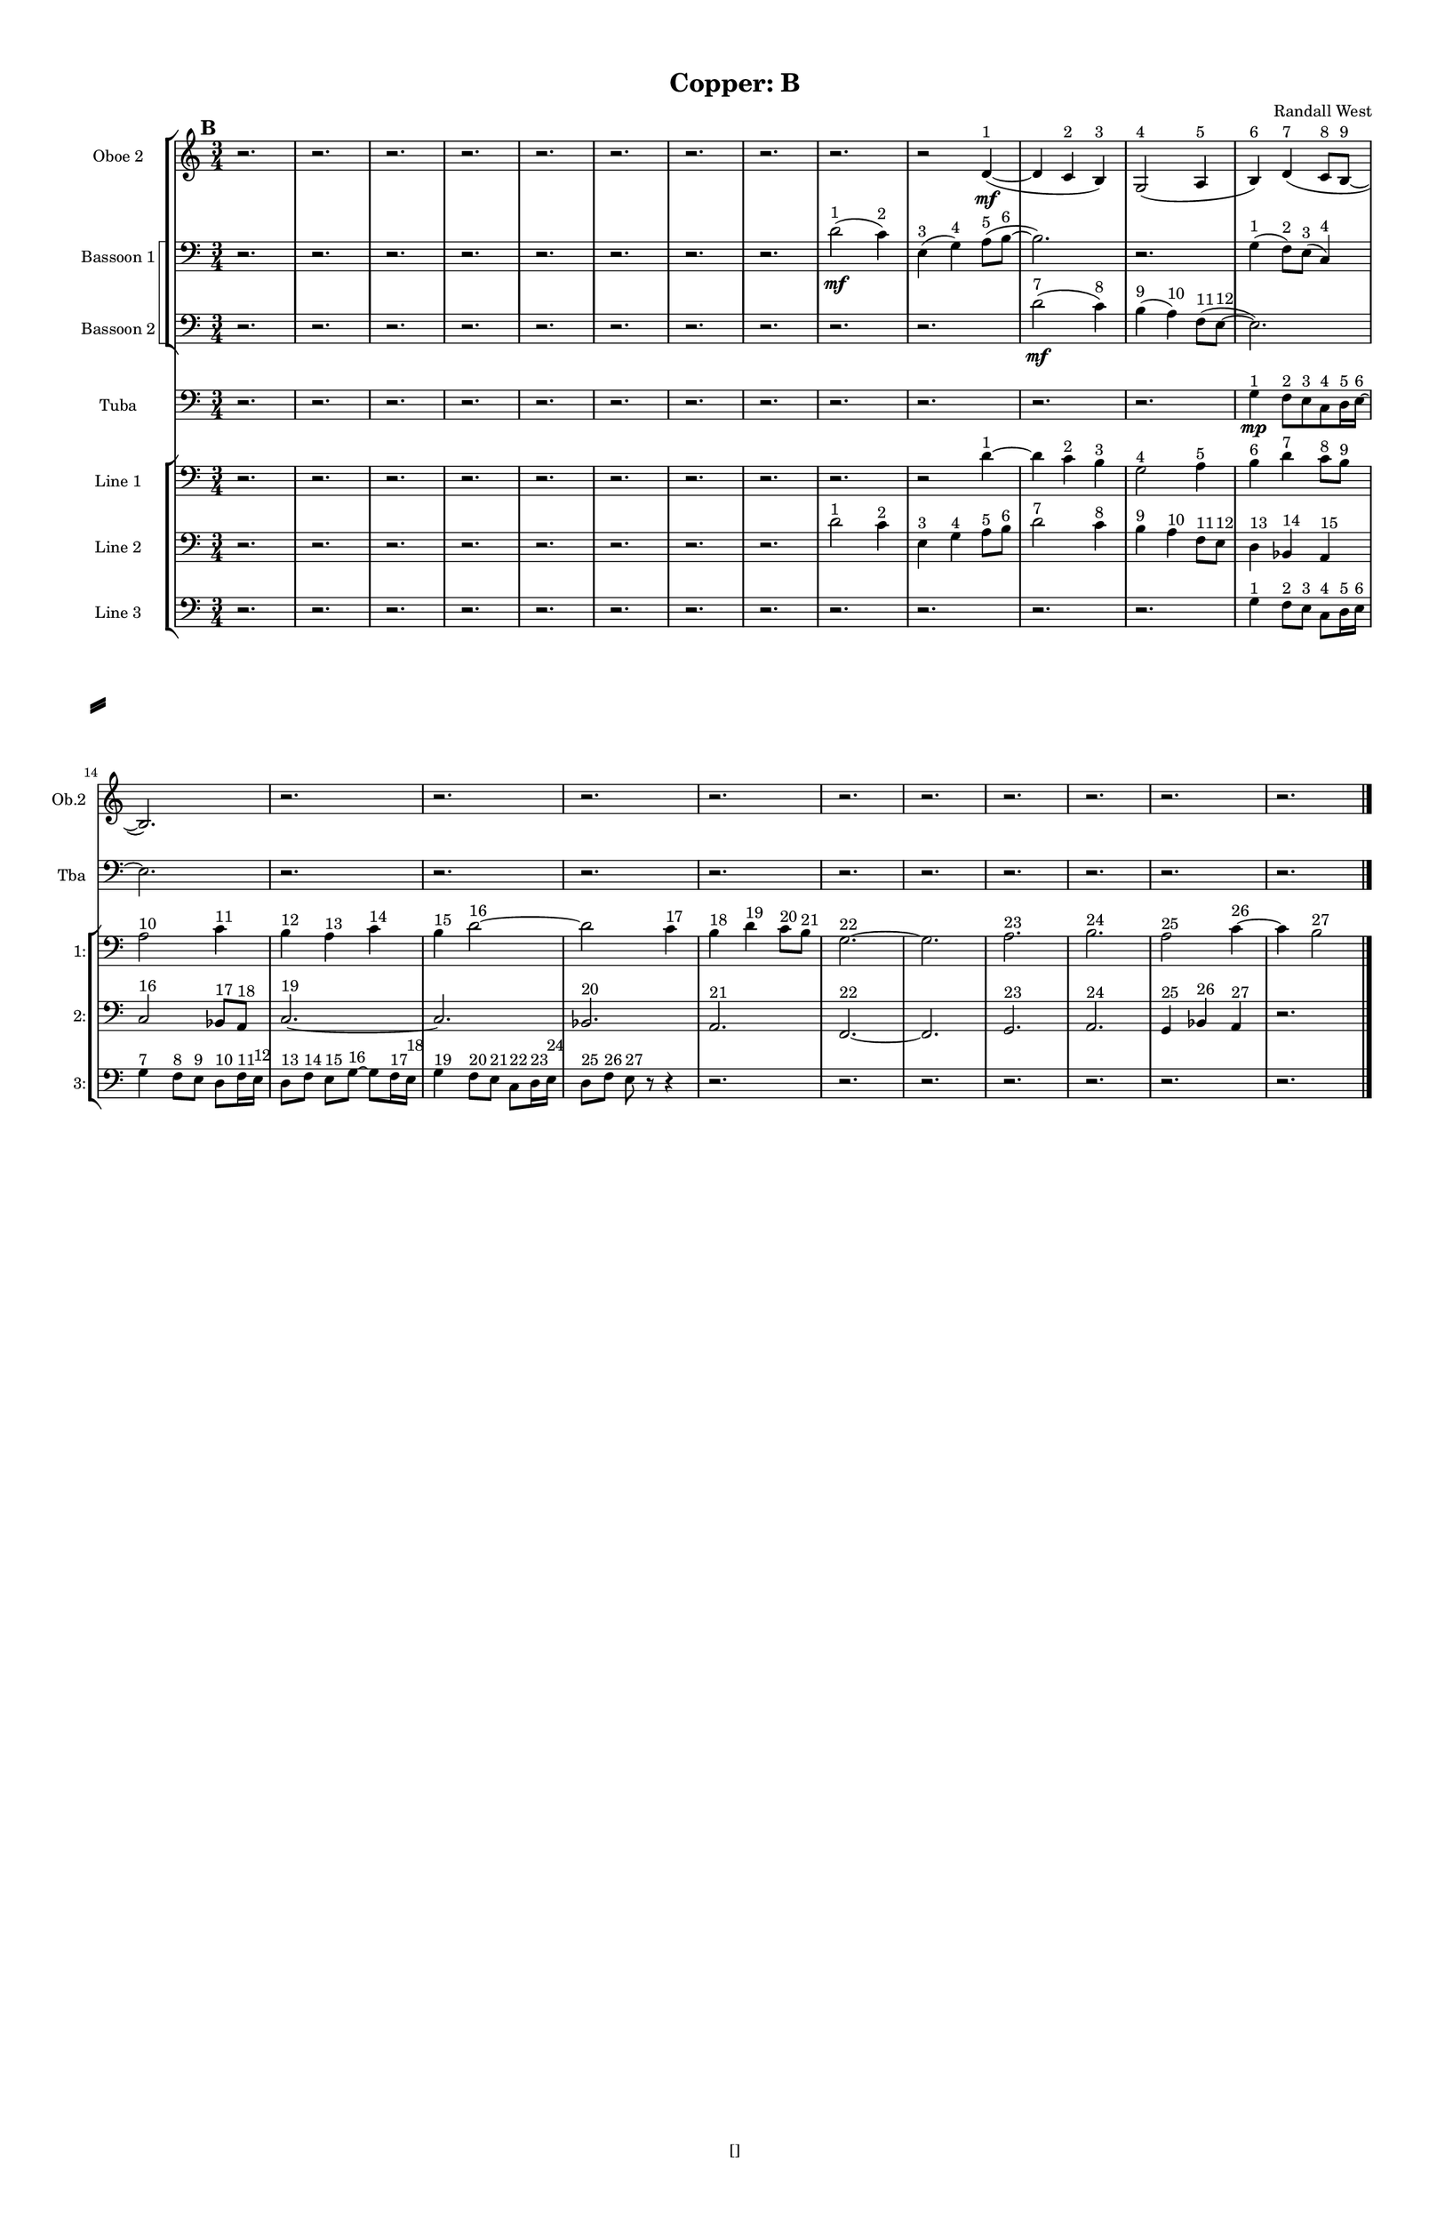 % 2016-09-17 23:54

\version "2.18.2"
\language "english"

#(set-global-staff-size 16)

\header {
    composer = \markup { "Randall West" }
    tagline = \markup { [] }
    title = \markup { "Copper: B" }
}

\layout {
    \context {
        \Staff \RemoveEmptyStaves
        \override VerticalAxisGroup.remove-first = ##t
    }
    \context {
        \RhythmicStaff \RemoveEmptyStaves
        \override VerticalAxisGroup.remove-first = ##t
    }
    \context {
        \Staff \RemoveEmptyStaves
        \override VerticalAxisGroup.remove-first = ##t
    }
    \context {
        \RhythmicStaff \RemoveEmptyStaves
        \override VerticalAxisGroup.remove-first = ##t
    }
}

\paper {
    bottom-margin = 0.5\in
    left-margin = 0.75\in
    paper-height = 17\in
    paper-width = 11\in
    right-margin = 0.5\in
    system-separator-markup = \slashSeparator
    system-system-spacing = #'((basic-distance . 0) (minimum-distance . 0) (padding . 20) (stretchability . 0))
    top-margin = 0.5\in
}

\score {
    \new Score <<
        \new StaffGroup <<
            \new StaffGroup \with {
                systemStartDelimiter = #'SystemStartSquare
            } <<
                \new Staff {
                    \set Staff.instrumentName = \markup { "Flute 1" }
                    \set Staff.shortInstrumentName = \markup { Fl.1 }
                    {
                        \numericTimeSignature
                        \time 3/4
                        \bar "||"
                        \accidentalStyle modern-cautionary
                        \mark #2
                        R2. * 24
                    }
                }
                \new Staff {
                    \set Staff.instrumentName = \markup { "Flute 2" }
                    \set Staff.shortInstrumentName = \markup { Fl.2 }
                    {
                        \numericTimeSignature
                        \time 3/4
                        \bar "||"
                        \accidentalStyle modern-cautionary
                        \mark #2
                        R2. * 24
                    }
                }
                \new Staff {
                    \set Staff.instrumentName = \markup { "Flute 3" }
                    \set Staff.shortInstrumentName = \markup { Fl.3 }
                    {
                        \numericTimeSignature
                        \time 3/4
                        \bar "||"
                        \accidentalStyle modern-cautionary
                        \mark #2
                        R2. * 24
                    }
                }
            >>
            \new StaffGroup \with {
                systemStartDelimiter = #'SystemStartSquare
            } <<
                \new Staff {
                    \set Staff.instrumentName = \markup { "Oboe 1" }
                    \set Staff.shortInstrumentName = \markup { Ob.1 }
                    {
                        \numericTimeSignature
                        \time 3/4
                        \bar "||"
                        \accidentalStyle modern-cautionary
                        \mark #2
                        R2. * 24
                    }
                }
                \new Staff {
                    \set Staff.instrumentName = \markup { "Oboe 2" }
                    \set Staff.shortInstrumentName = \markup { Ob.2 }
                    {
                        \numericTimeSignature
                        \time 3/4
                        \bar "||"
                        \accidentalStyle modern-cautionary
                        \mark #2
                        r2.
                        r2.
                        r2.
                        r2.
                        r2.
                        r2.
                        r2.
                        r2.
                        r2.
                        r2
                        d'4 \mf ~ ( ^ \markup { 1 }
                        d'4
                        c'4 ^ \markup { 2 }
                        b4 ) ^ \markup { 3 }
                        g2 ( ^ \markup { 4 }
                        a4 ^ \markup { 5 }
                        b4 ) ^ \markup { 6 }
                        d'4 ( ^ \markup { 7 }
                        c'8 [ ^ \markup { 8 }
                        b8 ~ ] ^ \markup { 9 }
                        b2. )
                        r2.
                        r2.
                        r2.
                        r2.
                        r2.
                        r2.
                        r2.
                        r2.
                        r2.
                        r2.
                    }
                }
            >>
            \new StaffGroup \with {
                systemStartDelimiter = #'SystemStartSquare
            } <<
                \new Staff {
                    \set Staff.instrumentName = \markup { "Clarinet 1" }
                    \set Staff.shortInstrumentName = \markup { Cl.1 }
                    {
                        \numericTimeSignature
                        \time 3/4
                        \bar "||"
                        \accidentalStyle modern-cautionary
                        \mark #2
                        R2. * 24
                    }
                }
                \new Staff {
                    \set Staff.instrumentName = \markup { "Clarinet 2" }
                    \set Staff.shortInstrumentName = \markup { Cl.2 }
                    {
                        \numericTimeSignature
                        \time 3/4
                        \bar "||"
                        \accidentalStyle modern-cautionary
                        \mark #2
                        R2. * 24
                    }
                }
            >>
            \new StaffGroup \with {
                systemStartDelimiter = #'SystemStartSquare
            } <<
                \new Staff {
                    \clef "bass"
                    \set Staff.instrumentName = \markup { "Bassoon 1" }
                    \set Staff.shortInstrumentName = \markup { Bsn.1 }
                    {
                        \numericTimeSignature
                        \time 3/4
                        \bar "||"
                        \accidentalStyle modern-cautionary
                        \mark #2
                        r2.
                        r2.
                        r2.
                        r2.
                        r2.
                        r2.
                        r2.
                        r2.
                        d'2 \mf ( ^ \markup { 1 }
                        c'4 ) ^ \markup { 2 }
                        e4 ( ^ \markup { 3 }
                        g4 ) ^ \markup { 4 }
                        a8 [ ( ^ \markup { 5 }
                        b8 ~ ] ^ \markup { 6 }
                        b2. )
                        r2.
                        g4 ( ^ \markup { 1 }
                        f8 ) [ ^ \markup { 2 }
                        e8 ] ( ^ \markup { 3 }
                        c4 ) ^ \markup { 4 }
                        r2.
                        r2.
                        r2.
                        r2.
                        r2.
                        r2.
                        r2.
                        r2.
                        r2.
                        r2.
                        r2.
                    }
                }
                \new Staff {
                    \clef "bass"
                    \set Staff.instrumentName = \markup { "Bassoon 2" }
                    \set Staff.shortInstrumentName = \markup { Bsn.2 }
                    {
                        \numericTimeSignature
                        \time 3/4
                        \bar "||"
                        \accidentalStyle modern-cautionary
                        \mark #2
                        r2.
                        r2.
                        r2.
                        r2.
                        r2.
                        r2.
                        r2.
                        r2.
                        r2.
                        r2.
                        d'2 \mf ( ^ \markup { 7 }
                        c'4 ) ^ \markup { 8 }
                        b4 ( ^ \markup { 9 }
                        a4 ) ^ \markup { 10 }
                        f8 [ ( ^ \markup { 11 }
                        e8 ~ ] ^ \markup { 12 }
                        e2. )
                        r2.
                        r2.
                        r2.
                        r2.
                        r2.
                        r2.
                        r2.
                        r2.
                        r2.
                        r2.
                        r2.
                    }
                }
            >>
        >>
        \new StaffGroup <<
            \new StaffGroup \with {
                systemStartDelimiter = #'SystemStartSquare
            } <<
                \new Staff {
                    \set Staff.instrumentName = \markup { "Horn in F 1" }
                    \set Staff.shortInstrumentName = \markup { Hn.1 }
                    {
                        \numericTimeSignature
                        \time 3/4
                        \bar "||"
                        \accidentalStyle modern-cautionary
                        \mark #2
                        R2. * 24
                    }
                }
                \new Staff {
                    \set Staff.instrumentName = \markup { "Horn in F 2" }
                    \set Staff.shortInstrumentName = \markup { Hn.2 }
                    {
                        \numericTimeSignature
                        \time 3/4
                        \bar "||"
                        \accidentalStyle modern-cautionary
                        \mark #2
                        R2. * 24
                    }
                }
            >>
            \new StaffGroup \with {
                systemStartDelimiter = #'SystemStartSquare
            } <<
                \new Staff {
                    \set Staff.instrumentName = \markup { "Trumpet in C 1" }
                    \set Staff.shortInstrumentName = \markup { Tpt.1 }
                    {
                        \numericTimeSignature
                        \time 3/4
                        \bar "||"
                        \accidentalStyle modern-cautionary
                        \mark #2
                        R2. * 24
                    }
                }
                \new Staff {
                    \set Staff.instrumentName = \markup { "Trumpet in C 2" }
                    \set Staff.shortInstrumentName = \markup { Tpt.2 }
                    {
                        \numericTimeSignature
                        \time 3/4
                        \bar "||"
                        \accidentalStyle modern-cautionary
                        \mark #2
                        R2. * 24
                    }
                }
            >>
            \new StaffGroup \with {
                systemStartDelimiter = #'SystemStartSquare
            } <<
                \new Staff {
                    \clef "bass"
                    \set Staff.instrumentName = \markup { "Tenor Trombone 1" }
                    \set Staff.shortInstrumentName = \markup { Tbn.1 }
                    {
                        \numericTimeSignature
                        \time 3/4
                        \bar "||"
                        \accidentalStyle modern-cautionary
                        \mark #2
                        R2. * 24
                    }
                }
                \new Staff {
                    \clef "bass"
                    \set Staff.instrumentName = \markup { "Tenor Trombone 2" }
                    \set Staff.shortInstrumentName = \markup { Tbn.2 }
                    {
                        \numericTimeSignature
                        \time 3/4
                        \bar "||"
                        \accidentalStyle modern-cautionary
                        \mark #2
                        R2. * 24
                    }
                }
            >>
            \new Staff {
                \clef "bass"
                \set Staff.instrumentName = \markup { Tuba }
                \set Staff.shortInstrumentName = \markup { Tba }
                {
                    \numericTimeSignature
                    \time 3/4
                    \bar "||"
                    \accidentalStyle modern-cautionary
                    \mark #2
                    r2.
                    r2.
                    r2.
                    r2.
                    r2.
                    r2.
                    r2.
                    r2.
                    r2.
                    r2.
                    r2.
                    r2.
                    g4 \mp ^ \markup { 1 }
                    f8 [ ^ \markup { 2 }
                    e8 ^ \markup { 3 }
                    c8 ^ \markup { 4 }
                    d16 ^ \markup { 5 }
                    e16 ~ ] ^ \markup { 6 }
                    e2.
                    r2.
                    r2.
                    r2.
                    r2.
                    r2.
                    r2.
                    r2.
                    r2.
                    r2.
                    r2.
                }
            }
        >>
        \new StaffGroup <<
            \new Staff {
                \clef "bass"
                \set Staff.instrumentName = \markup { Timpani }
                \set Staff.shortInstrumentName = \markup { Timp }
                {
                    \numericTimeSignature
                    \time 3/4
                    \bar "||"
                    \accidentalStyle modern-cautionary
                    \mark #2
                    R2. * 24
                }
            }
            \new RhythmicStaff {
                \clef "percussion"
                \set Staff.instrumentName = \markup { "Percussion 1" }
                \set Staff.shortInstrumentName = \markup { Perc.1 }
                {
                    \numericTimeSignature
                    \time 3/4
                    \bar "||"
                    \accidentalStyle modern-cautionary
                    \mark #2
                    R2. * 24
                }
            }
            \new RhythmicStaff {
                \clef "percussion"
                \set Staff.instrumentName = \markup { "Percussion 2" }
                \set Staff.shortInstrumentName = \markup { Perc.2 }
                {
                    \numericTimeSignature
                    \time 3/4
                    \bar "||"
                    \accidentalStyle modern-cautionary
                    \mark #2
                    R2. * 24
                }
            }
        >>
        \new PianoStaff <<
            \set PianoStaff.instrumentName = \markup { Harp }
            \set PianoStaff.shortInstrumentName = \markup { Hp. }
            \new Staff {
                {
                    \numericTimeSignature
                    \time 3/4
                    \bar "||"
                    \accidentalStyle modern-cautionary
                    \mark #2
                    R2. * 24
                }
            }
            \new Staff {
                \clef "bass"
                {
                    \numericTimeSignature
                    \time 3/4
                    \bar "||"
                    \accidentalStyle modern-cautionary
                    \mark #2
                    R2. * 24
                }
            }
            {
                \numericTimeSignature
                \time 3/4
                \bar "||"
                \accidentalStyle modern-cautionary
                \mark #2
                R2. * 24
            }
        >>
        \new PianoStaff <<
            \set PianoStaff.instrumentName = \markup { Piano }
            \set PianoStaff.shortInstrumentName = \markup { Pno. }
            \new Staff {
                {
                    \numericTimeSignature
                    \time 3/4
                    \bar "||"
                    \accidentalStyle modern-cautionary
                    \mark #2
                    R2. * 24
                }
            }
            \new Staff {
                \clef "bass"
                {
                    \numericTimeSignature
                    \time 3/4
                    \bar "||"
                    \accidentalStyle modern-cautionary
                    \mark #2
                    R2. * 24
                }
            }
        >>
        \new StaffGroup <<
            \new StaffGroup \with {
                systemStartDelimiter = #'SystemStartSquare
            } <<
                \new Staff {
                    \set Staff.instrumentName = \markup { "Violin I Div 1" }
                    \set Staff.shortInstrumentName = \markup { Vln.I.1 }
                    {
                        \numericTimeSignature
                        \time 3/4
                        \bar "||"
                        \accidentalStyle modern-cautionary
                        \mark #2
                        R2. * 24
                    }
                }
                \new Staff {
                    \set Staff.instrumentName = \markup { "Violin I Div 2" }
                    \set Staff.shortInstrumentName = \markup { Vln.I.2 }
                    {
                        \numericTimeSignature
                        \time 3/4
                        \bar "||"
                        \accidentalStyle modern-cautionary
                        \mark #2
                        R2. * 24
                    }
                }
            >>
            \new StaffGroup \with {
                systemStartDelimiter = #'SystemStartSquare
            } <<
                \new Staff {
                    \set Staff.instrumentName = \markup { "Violin II Div 1" }
                    \set Staff.shortInstrumentName = \markup { Vln.II.1 }
                    {
                        \numericTimeSignature
                        \time 3/4
                        \bar "||"
                        \accidentalStyle modern-cautionary
                        \mark #2
                        R2. * 24
                    }
                }
                \new Staff {
                    \set Staff.instrumentName = \markup { "Violin II Div 2" }
                    \set Staff.shortInstrumentName = \markup { Vln.II.2 }
                    {
                        \numericTimeSignature
                        \time 3/4
                        \bar "||"
                        \accidentalStyle modern-cautionary
                        \mark #2
                        R2. * 24
                    }
                }
            >>
            \new StaffGroup \with {
                systemStartDelimiter = #'SystemStartSquare
            } <<
                \new Staff {
                    \clef "alto"
                    \set Staff.instrumentName = \markup { "Viola Div 1" }
                    \set Staff.shortInstrumentName = \markup { Vla.1 }
                    {
                        \numericTimeSignature
                        \time 3/4
                        \bar "||"
                        \accidentalStyle modern-cautionary
                        \mark #2
                        R2. * 24
                    }
                }
                \new Staff {
                    \clef "alto"
                    \set Staff.instrumentName = \markup { "Viola Div 2" }
                    \set Staff.shortInstrumentName = \markup { Vla.2 }
                    {
                        \numericTimeSignature
                        \time 3/4
                        \bar "||"
                        \accidentalStyle modern-cautionary
                        \mark #2
                        R2. * 24
                    }
                }
            >>
            \new StaffGroup \with {
                systemStartDelimiter = #'SystemStartSquare
            } <<
                \new Staff {
                    \clef "bass"
                    \set Staff.instrumentName = \markup { "Cello Div 1" }
                    \set Staff.shortInstrumentName = \markup { Vc.1 }
                    {
                        \numericTimeSignature
                        \time 3/4
                        \bar "||"
                        \accidentalStyle modern-cautionary
                        \mark #2
                        R2. * 24
                    }
                }
                \new Staff {
                    \clef "bass"
                    \set Staff.instrumentName = \markup { "Cello Div 2" }
                    \set Staff.shortInstrumentName = \markup { Vc.2 }
                    {
                        \numericTimeSignature
                        \time 3/4
                        \bar "||"
                        \accidentalStyle modern-cautionary
                        \mark #2
                        R2. * 24
                    }
                }
            >>
            \new Staff {
                \clef "bass"
                \set Staff.instrumentName = \markup { Bass }
                \set Staff.shortInstrumentName = \markup { Cb }
                {
                    \numericTimeSignature
                    \time 3/4
                    \bar "||"
                    \accidentalStyle modern-cautionary
                    \mark #2
                    R2. * 24
                }
            }
        >>
        \new StaffGroup <<
            \new Staff {
                \set Staff.instrumentName = \markup { "Line 1" }
                \set Staff.shortInstrumentName = \markup { 1: }
                {
                    \numericTimeSignature
                    \time 3/4
                    \bar "||"
                    \accidentalStyle modern-cautionary
                    \clef bass
                    \mark #2
                    r2.
                    r2.
                    r2.
                    r2.
                    r2.
                    r2.
                    r2.
                    r2.
                    r2.
                    r2
                    d'4 ~ ^ \markup { 1 }
                    d'4
                    c'4 ^ \markup { 2 }
                    b4 ^ \markup { 3 }
                    g2 ^ \markup { 4 }
                    a4 ^ \markup { 5 }
                    b4 ^ \markup { 6 }
                    d'4 ^ \markup { 7 }
                    c'8 [ ^ \markup { 8 }
                    b8 ] ^ \markup { 9 }
                    a2 ^ \markup { 10 }
                    c'4 ^ \markup { 11 }
                    b4 ^ \markup { 12 }
                    a4 ^ \markup { 13 }
                    c'4 ^ \markup { 14 }
                    b4 ^ \markup { 15 }
                    d'2 ~ ^ \markup { 16 }
                    d'2
                    c'4 ^ \markup { 17 }
                    b4 ^ \markup { 18 }
                    d'4 ^ \markup { 19 }
                    c'8 [ ^ \markup { 20 }
                    b8 ] ^ \markup { 21 }
                    g2. ~ ^ \markup { 22 }
                    g2.
                    a2. ^ \markup { 23 }
                    b2. ^ \markup { 24 }
                    a2 ^ \markup { 25 }
                    c'4 ~ ^ \markup { 26 }
                    c'4
                    b2 ^ \markup { 27 }
                }
            }
            \new Staff {
                \set Staff.instrumentName = \markup { "Line 2" }
                \set Staff.shortInstrumentName = \markup { 2: }
                {
                    \numericTimeSignature
                    \time 3/4
                    \bar "||"
                    \accidentalStyle modern-cautionary
                    \clef bass
                    \mark #2
                    r2.
                    r2.
                    r2.
                    r2.
                    r2.
                    r2.
                    r2.
                    r2.
                    d'2 ^ \markup { 1 }
                    c'4 ^ \markup { 2 }
                    e4 ^ \markup { 3 }
                    g4 ^ \markup { 4 }
                    a8 [ ^ \markup { 5 }
                    b8 ] ^ \markup { 6 }
                    d'2 ^ \markup { 7 }
                    c'4 ^ \markup { 8 }
                    b4 ^ \markup { 9 }
                    a4 ^ \markup { 10 }
                    f8 [ ^ \markup { 11 }
                    e8 ] ^ \markup { 12 }
                    d4 ^ \markup { 13 }
                    bf,4 ^ \markup { 14 }
                    a,4 ^ \markup { 15 }
                    c2 ^ \markup { 16 }
                    bf,8 [ ^ \markup { 17 }
                    a,8 ] ^ \markup { 18 }
                    c2. ~ ^ \markup { 19 }
                    c2.
                    bf,2. ^ \markup { 20 }
                    a,2. ^ \markup { 21 }
                    f,2. ~ ^ \markup { 22 }
                    f,2.
                    g,2. ^ \markup { 23 }
                    a,2. ^ \markup { 24 }
                    g,4 ^ \markup { 25 }
                    bf,4 ^ \markup { 26 }
                    a,4 ^ \markup { 27 }
                    r2.
                }
            }
            \new Staff {
                \set Staff.instrumentName = \markup { "Line 3" }
                \set Staff.shortInstrumentName = \markup { 3: }
                {
                    \numericTimeSignature
                    \time 3/4
                    \bar "||"
                    \accidentalStyle modern-cautionary
                    \clef bass
                    \mark #2
                    r2.
                    r2.
                    r2.
                    r2.
                    r2.
                    r2.
                    r2.
                    r2.
                    r2.
                    r2.
                    r2.
                    r2.
                    g4 ^ \markup { 1 }
                    f8 [ ^ \markup { 2 }
                    e8 ] ^ \markup { 3 }
                    c8 [ ^ \markup { 4 }
                    d16 ^ \markup { 5 }
                    e16 ] ^ \markup { 6 }
                    g4 ^ \markup { 7 }
                    f8 [ ^ \markup { 8 }
                    e8 ] ^ \markup { 9 }
                    d8 [ ^ \markup { 10 }
                    f16 ^ \markup { 11 }
                    e16 ] ^ \markup { 12 }
                    d8 [ ^ \markup { 13 }
                    f8 ] ^ \markup { 14 }
                    e8 [ ^ \markup { 15 }
                    g8 ~ ] ^ \markup { 16 }
                    g8 [
                    f16 ^ \markup { 17 }
                    e16 ] ^ \markup { 18 }
                    g4 ^ \markup { 19 }
                    f8 [ ^ \markup { 20 }
                    e8 ] ^ \markup { 21 }
                    c8 [ ^ \markup { 22 }
                    d16 ^ \markup { 23 }
                    e16 ] ^ \markup { 24 }
                    d8 [ ^ \markup { 25 }
                    f8 ] ^ \markup { 26 }
                    e8 ^ \markup { 27 }
                    r8
                    r4
                    r2.
                    r2.
                    r2.
                    r2.
                    r2.
                    r2.
                    r2.
                }
            }
            \new Staff {
                \set Staff.instrumentName = \markup { "Line 4" }
                \set Staff.shortInstrumentName = \markup { 4: }
                {
                    \numericTimeSignature
                    \time 3/4
                    \bar "||"
                    \accidentalStyle modern-cautionary
                    \mark #2
                    R2. * 24
                }
            }
            \new Staff {
                \set Staff.instrumentName = \markup { "Line 5" }
                \set Staff.shortInstrumentName = \markup { 5: }
                {
                    \numericTimeSignature
                    \time 3/4
                    \bar "||"
                    \accidentalStyle modern-cautionary
                    \mark #2
                    R2. * 24
                }
            }
            \new Staff {
                \set Staff.instrumentName = \markup { "Line 6" }
                \set Staff.shortInstrumentName = \markup { 6: }
                {
                    \numericTimeSignature
                    \time 3/4
                    \bar "||"
                    \accidentalStyle modern-cautionary
                    \mark #2
                    R2. * 24
                }
            }
            \new Staff {
                \set Staff.instrumentName = \markup { "Line 7" }
                \set Staff.shortInstrumentName = \markup { 7: }
                {
                    \numericTimeSignature
                    \time 3/4
                    \bar "||"
                    \accidentalStyle modern-cautionary
                    \mark #2
                    R2. * 24
                }
            }
            \new Staff {
                \set Staff.instrumentName = \markup { "Line 8" }
                \set Staff.shortInstrumentName = \markup { 8: }
                {
                    \numericTimeSignature
                    \time 3/4
                    \bar "||"
                    \accidentalStyle modern-cautionary
                    \mark #2
                    R2. * 24
                }
            }
            \new Staff {
                \set Staff.instrumentName = \markup { "Line 9" }
                \set Staff.shortInstrumentName = \markup { 9: }
                {
                    \numericTimeSignature
                    \time 3/4
                    \bar "||"
                    \accidentalStyle modern-cautionary
                    \mark #2
                    R2. * 24
                    \bar "|."
                }
            }
        >>
    >>
}